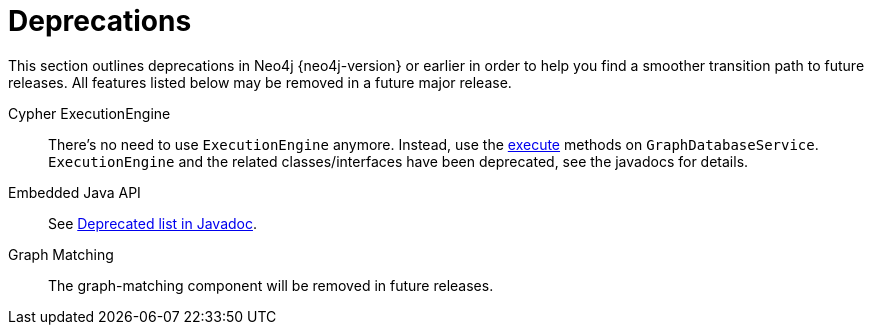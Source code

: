 [[deprecations]]
= Deprecations =

This section outlines deprecations in Neo4j {neo4j-version} or earlier in order to help you find a smoother transition path to future releases.
All features listed below may be removed in a future major release.

Cypher ExecutionEngine::
There's no need to use `ExecutionEngine` anymore.
Instead, use the link:javadocs/org/neo4j/graphdb/GraphDatabaseService.html#execute(java.lang.String)[execute] methods on `GraphDatabaseService`.
`ExecutionEngine` and the related classes/interfaces have been deprecated, see the javadocs for details.

Embedded Java API::
See link:javadocs/deprecated-list.html[Deprecated list in Javadoc].

Graph Matching::
The graph-matching component will be removed in future releases.